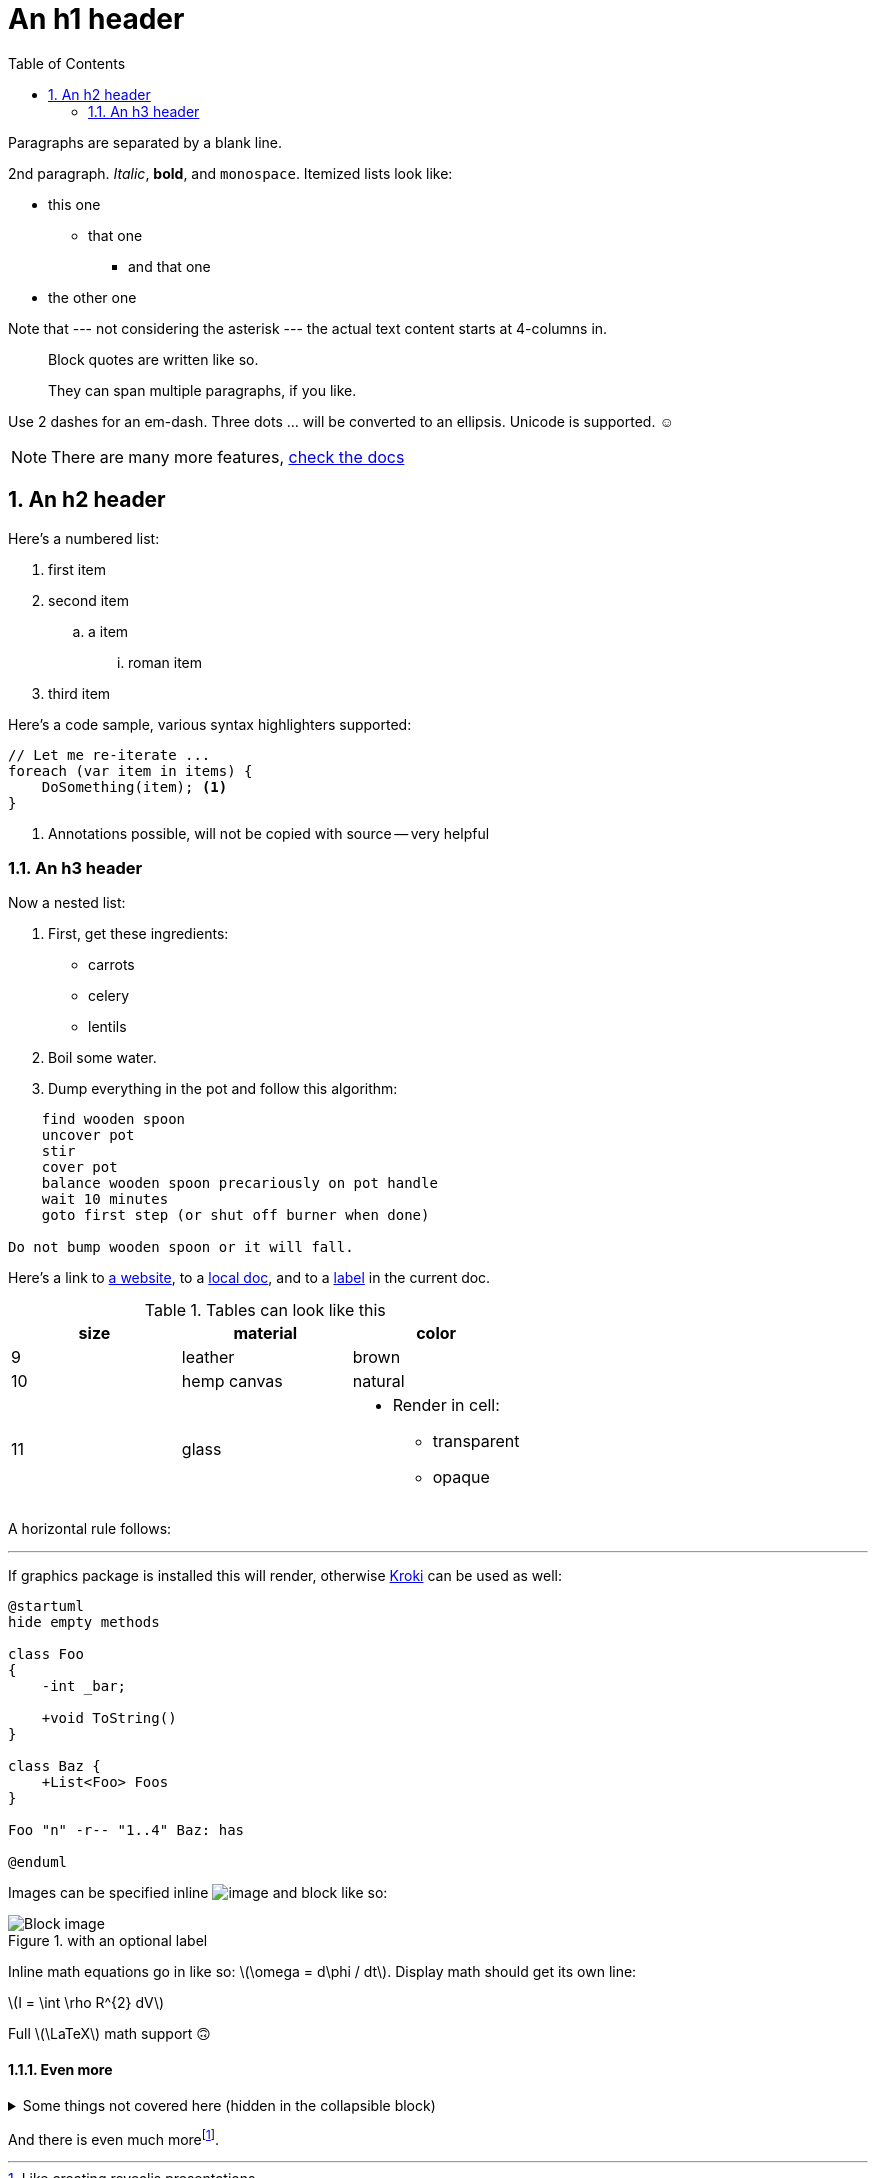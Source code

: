 ﻿// rich configuration possible
:icons: font
:toc: left
:sectnums:
:source-highlighter: highlightjs
:stem: latexmath

= An h1 header

Paragraphs are separated by a blank line.

2nd paragraph. _Italic_, *bold*, and `monospace`. 
Itemized lists
look like:

* this one
** that one
*** and that one
* the other one

Note that --- not considering the asterisk --- the actual text
content starts at 4-columns in.

> Block quotes are
> written like so.
>
> They can span multiple paragraphs,
> if you like.

Use 2 dashes for an em-dash. 
Three dots ... will be converted to an ellipsis.
Unicode is supported. ☺

NOTE: There are many more features, https://docs.asciidoctor.org/[check the docs]

== An h2 header

Here's a numbered list:

. first item
. second item
.. a item
... roman item
. third item

Here's a code sample, various syntax highlighters supported:

[source,csharp]
----
// Let me re-iterate ...
foreach (var item in items) { 
    DoSomething(item); <1>
} 
----
<1> Annotations possible, will not be copied with source -- very helpful


=== An h3 header [[a_label]]

Now a nested list:

. First, get these ingredients:
** carrots
** celery
** lentils
. Boil some water.
. Dump everything in the pot and follow
this algorithm:

----
    find wooden spoon
    uncover pot
    stir
    cover pot
    balance wooden spoon precariously on pot handle
    wait 10 minutes
    goto first step (or shut off burner when done)

Do not bump wooden spoon or it will fall.
----

Here's a link to http://foo.bar[a website], to a link:local-doc.html[local doc], and to a <<a_label,label>> in the current doc. 

.Tables can look like this
|===
|size |material |color

|9
|leather
|brown

|10
|hemp canvas
|natural

|11
|glass
a|
* Render in cell:
** transparent
** opaque
|===

A horizontal rule follows:

'''

If graphics package is installed this will render, otherwise https://kroki.io/[Kroki] can be used as well:

[plantuml]
----
@startuml
hide empty methods

class Foo
{
    -int _bar;

    +void ToString()
}

class Baz {
    +List<Foo> Foos
}

Foo "n" -r-- "1..4" Baz: has

@enduml
----

Images can be specified inline image:example-image.jpg[image] and block like so:

.with an optional label
image::example-image.jpg[Block image]

Inline math equations go in like so: stem:[\omega = d\phi / dt]. 
Display math should get its own line:

stem:[I = \int \rho R^{2} dV]

Full stem:[\LaTeX] math support 🙃

==== Even more

.Some things not covered here (hidden in the collapsible block)
[%collapsible]
====
Footers:: Generate in various ways or have none
Sidebars:: Can contain any type of content, such as quotes, equations, and images
Videos:: Include with `video::`

====

And there is even much morefootnote:[Like creating revealjs presentations].